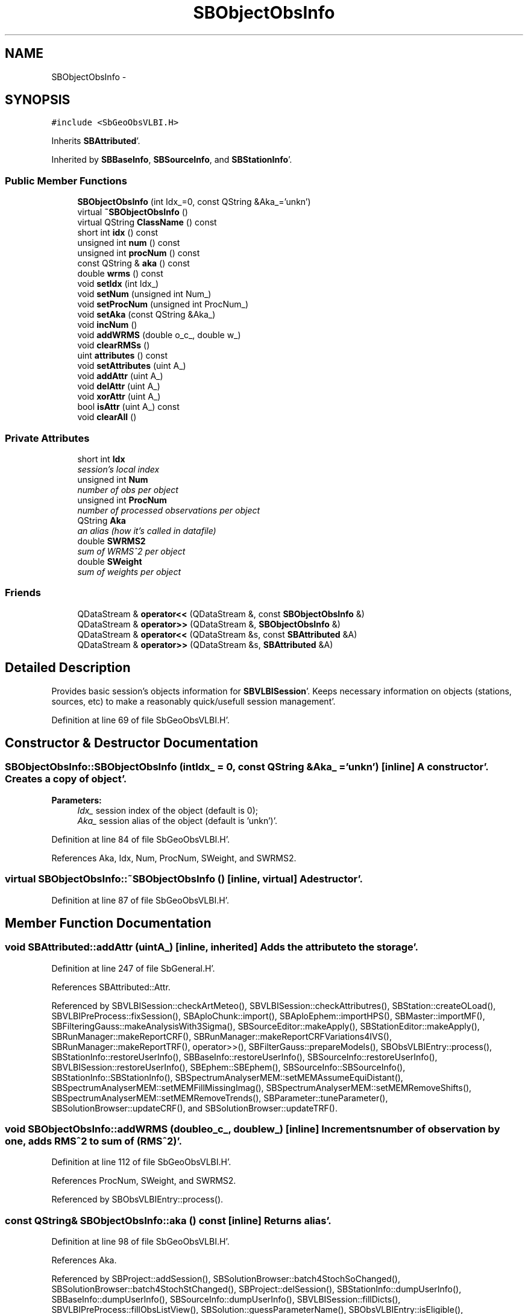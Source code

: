 .TH "SBObjectObsInfo" 3 "Mon May 14 2012" "Version 2.0.2" "SteelBreeze Reference Manual" \" -*- nroff -*-
.ad l
.nh
.SH NAME
SBObjectObsInfo \- 
.SH SYNOPSIS
.br
.PP
.PP
\fC#include <SbGeoObsVLBI\&.H>\fP
.PP
Inherits \fBSBAttributed\fP'\&.
.PP
Inherited by \fBSBBaseInfo\fP, \fBSBSourceInfo\fP, and \fBSBStationInfo\fP'\&.
.SS "Public Member Functions"

.in +1c
.ti -1c
.RI "\fBSBObjectObsInfo\fP (int Idx_=0, const QString &Aka_='unkn')"
.br
.ti -1c
.RI "virtual \fB~SBObjectObsInfo\fP ()"
.br
.ti -1c
.RI "virtual QString \fBClassName\fP () const "
.br
.ti -1c
.RI "short int \fBidx\fP () const "
.br
.ti -1c
.RI "unsigned int \fBnum\fP () const "
.br
.ti -1c
.RI "unsigned int \fBprocNum\fP () const "
.br
.ti -1c
.RI "const QString & \fBaka\fP () const "
.br
.ti -1c
.RI "double \fBwrms\fP () const "
.br
.ti -1c
.RI "void \fBsetIdx\fP (int Idx_)"
.br
.ti -1c
.RI "void \fBsetNum\fP (unsigned int Num_)"
.br
.ti -1c
.RI "void \fBsetProcNum\fP (unsigned int ProcNum_)"
.br
.ti -1c
.RI "void \fBsetAka\fP (const QString &Aka_)"
.br
.ti -1c
.RI "void \fBincNum\fP ()"
.br
.ti -1c
.RI "void \fBaddWRMS\fP (double o_c_, double w_)"
.br
.ti -1c
.RI "void \fBclearRMSs\fP ()"
.br
.ti -1c
.RI "uint \fBattributes\fP () const "
.br
.ti -1c
.RI "void \fBsetAttributes\fP (uint A_)"
.br
.ti -1c
.RI "void \fBaddAttr\fP (uint A_)"
.br
.ti -1c
.RI "void \fBdelAttr\fP (uint A_)"
.br
.ti -1c
.RI "void \fBxorAttr\fP (uint A_)"
.br
.ti -1c
.RI "bool \fBisAttr\fP (uint A_) const "
.br
.ti -1c
.RI "void \fBclearAll\fP ()"
.br
.in -1c
.SS "Private Attributes"

.in +1c
.ti -1c
.RI "short int \fBIdx\fP"
.br
.RI "\fIsession's local index \fP"
.ti -1c
.RI "unsigned int \fBNum\fP"
.br
.RI "\fInumber of obs per object \fP"
.ti -1c
.RI "unsigned int \fBProcNum\fP"
.br
.RI "\fInumber of processed observations per object \fP"
.ti -1c
.RI "QString \fBAka\fP"
.br
.RI "\fIan alias (how it's called in datafile) \fP"
.ti -1c
.RI "double \fBSWRMS2\fP"
.br
.RI "\fIsum of WRMS^2 per object \fP"
.ti -1c
.RI "double \fBSWeight\fP"
.br
.RI "\fIsum of weights per object \fP"
.in -1c
.SS "Friends"

.in +1c
.ti -1c
.RI "QDataStream & \fBoperator<<\fP (QDataStream &, const \fBSBObjectObsInfo\fP &)"
.br
.ti -1c
.RI "QDataStream & \fBoperator>>\fP (QDataStream &, \fBSBObjectObsInfo\fP &)"
.br
.ti -1c
.RI "QDataStream & \fBoperator<<\fP (QDataStream &s, const \fBSBAttributed\fP &A)"
.br
.ti -1c
.RI "QDataStream & \fBoperator>>\fP (QDataStream &s, \fBSBAttributed\fP &A)"
.br
.in -1c
.SH "Detailed Description"
.PP 
Provides basic session's objects information for \fBSBVLBISession\fP'\&. Keeps necessary information on objects (stations, sources, etc) to make a reasonably quick/usefull session management'\&. 
.PP
Definition at line 69 of file SbGeoObsVLBI\&.H'\&.
.SH "Constructor & Destructor Documentation"
.PP 
.SS "SBObjectObsInfo::SBObjectObsInfo (intIdx_ = \fC0\fP, const QString &Aka_ = \fC'unkn'\fP)\fC [inline]\fP"A constructor'\&. Creates a copy of object'\&. 
.PP
\fBParameters:\fP
.RS 4
\fIIdx_\fP session index of the object (default is 0); 
.br
\fIAka_\fP session alias of the object (default is 'unkn')'\&. 
.RE
.PP

.PP
Definition at line 84 of file SbGeoObsVLBI\&.H'\&.
.PP
References Aka, Idx, Num, ProcNum, SWeight, and SWRMS2\&.
.SS "virtual SBObjectObsInfo::~SBObjectObsInfo ()\fC [inline, virtual]\fP"A destructor'\&. 
.PP
Definition at line 87 of file SbGeoObsVLBI\&.H'\&.
.SH "Member Function Documentation"
.PP 
.SS "void SBAttributed::addAttr (uintA_)\fC [inline, inherited]\fP"Adds the attribute to the storage'\&. 
.PP
Definition at line 247 of file SbGeneral\&.H'\&.
.PP
References SBAttributed::Attr\&.
.PP
Referenced by SBVLBISession::checkArtMeteo(), SBVLBISession::checkAttributres(), SBStation::createOLoad(), SBVLBIPreProcess::fixSession(), SBAploChunk::import(), SBAploEphem::importHPS(), SBMaster::importMF(), SBFilteringGauss::makeAnalysisWith3Sigma(), SBSourceEditor::makeApply(), SBStationEditor::makeApply(), SBRunManager::makeReportCRF(), SBRunManager::makeReportCRFVariations4IVS(), SBRunManager::makeReportTRF(), operator>>(), SBFilterGauss::prepareModels(), SBObsVLBIEntry::process(), SBStationInfo::restoreUserInfo(), SBBaseInfo::restoreUserInfo(), SBSourceInfo::restoreUserInfo(), SBVLBISession::restoreUserInfo(), SBEphem::SBEphem(), SBSourceInfo::SBSourceInfo(), SBStationInfo::SBStationInfo(), SBSpectrumAnalyserMEM::setMEMAssumeEquiDistant(), SBSpectrumAnalyserMEM::setMEMFillMissingImag(), SBSpectrumAnalyserMEM::setMEMRemoveShifts(), SBSpectrumAnalyserMEM::setMEMRemoveTrends(), SBParameter::tuneParameter(), SBSolutionBrowser::updateCRF(), and SBSolutionBrowser::updateTRF()\&.
.SS "void SBObjectObsInfo::addWRMS (doubleo_c_, doublew_)\fC [inline]\fP"Increments number of observation by one, adds RMS^2 to sum of (RMS^2)'\&. 
.PP
Definition at line 112 of file SbGeoObsVLBI\&.H'\&.
.PP
References ProcNum, SWeight, and SWRMS2\&.
.PP
Referenced by SBObsVLBIEntry::process()\&.
.SS "const QString& SBObjectObsInfo::aka () const\fC [inline]\fP"Returns alias'\&. 
.PP
Definition at line 98 of file SbGeoObsVLBI\&.H'\&.
.PP
References Aka\&.
.PP
Referenced by SBProject::addSession(), SBSolutionBrowser::batch4StochSoChanged(), SBSolutionBrowser::batch4StochStChanged(), SBProject::delSession(), SBStationInfo::dumpUserInfo(), SBBaseInfo::dumpUserInfo(), SBSourceInfo::dumpUserInfo(), SBVLBISession::fillDicts(), SBVLBIPreProcess::fillObsListView(), SBSolution::guessParameterName(), SBObsVLBIEntry::isEligible(), SBCableLI::key(), SBStaInfoLI::key(), SBBasInfoLI::key(), SBSouInfoLI::key(), SBSolutionBrowser::lookupParameters(), SBRunManager::makeReportCRFVariations(), SBRunManager::makeReportMaps(), SBRunManager::makeReportTRFVariations(), operator<<(), SBObsVLBIEntry::process(), SBSourceInfo::restoreUserInfo(), SBStaParsEditor::SBStaParsEditor(), sinex_tro_TropSolutionStation(), SBCableLI::text(), SBStaInfoLI::text(), SBBasInfoLI::text(), SBSouInfoLI::text(), SBSolutionBrowser::wLocalSoPars(), SBSolutionBrowser::wLocalStPars(), and SBVLBISessionEditor::wObservs()\&.
.SS "uint SBAttributed::attributes () const\fC [inline, inherited]\fP"Returns the attributes'\&. 
.PP
Definition at line 243 of file SbGeneral\&.H'\&.
.PP
References SBAttributed::Attr\&.
.PP
Referenced by SBCoordinates::operator==(), and SBVLBISessionEditor::~SBVLBISessionEditor()\&.
.SS "virtual QString SBObjectObsInfo::ClassName () const\fC [inline, virtual]\fP"Refers to a class name (debug info) 
.PP
Reimplemented from \fBSBAttributed\fP'\&.
.PP
Reimplemented in \fBSBSourceInfo\fP, \fBSBBaseInfo\fP, and \fBSBStationInfo\fP'\&.
.PP
Definition at line 89 of file SbGeoObsVLBI\&.H'\&.
.SS "void SBAttributed::clearAll ()\fC [inline, inherited]\fP"Removes all attributes'\&. 
.PP
Definition at line 255 of file SbGeneral\&.H'\&.
.PP
References SBAttributed::Attr\&.
.SS "void SBObjectObsInfo::clearRMSs ()\fC [inline]\fP"
.PP
Definition at line 113 of file SbGeoObsVLBI\&.H'\&.
.PP
References ProcNum, SWeight, and SWRMS2\&.
.SS "void SBAttributed::delAttr (uintA_)\fC [inline, inherited]\fP"Deletes the attribute from the storage'\&. 
.PP
Definition at line 249 of file SbGeneral\&.H'\&.
.PP
References SBAttributed::Attr\&.
.PP
Referenced by SBProject::addSession(), SBVLBISession::checkAttributres(), SBVLBIPreProcess::clearPars(), SBStation::deleteOLoad(), SBObsVLBIEntry::isEligible(), SBFilteringGauss::makeAnalysisWith3Sigma(), SBRunManager::makeReportCRF(), SBRunManager::makeReportCRFVariations4IVS(), SBRunManager::makeReportTRF(), SBStationInfo::restoreUserInfo(), SBBaseInfo::restoreUserInfo(), SBSourceInfo::restoreUserInfo(), SBVLBISession::restoreUserInfo(), SBParameter::rw(), SBEphem::SBEphem(), SBStation::SBStation(), SBSpectrumAnalyserMEM::setMEMAssumeEquiDistant(), SBSpectrumAnalyserMEM::setMEMFillMissingImag(), SBSpectrumAnalyserMEM::setMEMRemoveShifts(), SBSpectrumAnalyserMEM::setMEMRemoveTrends(), and SBParameter::tuneParameter()\&.
.SS "short int SBObjectObsInfo::idx () const\fC [inline]\fP"Returns local index'\&. 
.PP
Definition at line 92 of file SbGeoObsVLBI\&.H'\&.
.PP
References Idx\&.
.PP
Referenced by SBVLBISession::checkArtMeteo(), SBVLBISession::checkAttributres(), SBVLBISession::fillDicts(), SBCableLI::key(), SBStaInfoLI::key(), SBBasInfoLI::key(), SBSouInfoLI::key(), SBVLBISession::parseObsDumpString(), SBStationInfo::restoreUserInfo(), SBCableLI::text(), SBStaInfoLI::text(), SBBasInfoLI::text(), and SBSouInfoLI::text()\&.
.SS "void SBObjectObsInfo::incNum ()\fC [inline]\fP"Increments number of observation by one'\&. 
.PP
Definition at line 110 of file SbGeoObsVLBI\&.H'\&.
.PP
References Num\&.
.SS "bool SBAttributed::isAttr (uintA_) const\fC [inline, inherited]\fP"Returns TRUE if the attribute is set'\&. 
.PP
Definition at line 253 of file SbGeneral\&.H'\&.
.PP
References SBAttributed::Attr\&.
.PP
Referenced by SBStationEditor::acquireData(), SBStaParsEditor::acquireData(), SBObsVLBIEntry::ambientH_1(), SBObsVLBIEntry::ambientH_2(), SBObsVLBIEntry::ambientP_1(), SBObsVLBIEntry::ambientP_2(), SBObsVLBIEntry::ambientT_1(), SBObsVLBIEntry::ambientT_2(), SBDelay::calc(), SBVLBISession::checkArtMeteo(), SBVLBISession::checkAttributres(), collectListOfSINEXParameters(), SBStationInfo::dumpUserInfo(), SBBaseInfo::dumpUserInfo(), SBSourceInfo::dumpUserInfo(), SBVLBISession::dumpUserInfo(), SBFilterModel::eliminateAfter(), SBFilterModel::eliminateBefore(), SBVLBIPreProcess::fillObsListView(), SBRunManager::fillParameterList(), SBMEM::fpe(), SBFilterGauss::interpolate(), SBObservation::isEligible(), SBObsVLBIEntry::isEligible(), SBVLBIObsPPLI::key(), SBSourceListItem::key(), SBStationListItem::key(), SBVLBISesInfoLI::key(), SBVLBISesPreProcLI::key(), SBVLBIObsLI::key(), SBStaInfoLI::key(), SBBasInfoLI::key(), SBSouInfoLI::key(), SBStationImport::loadOLoad(), SBParameter::m(), SBRunManager::makeReportCRF(), SBRunManager::makeReportCRFVariations(), SBRunManager::makeReportCRFVariations4IVS(), SBRunManager::makeReportMaps(), SBRunManager::makeReportTRF(), SBRunManager::makeReportTRFVariations(), operator<<(), operator>>(), SBVLBIObsPPLI::paintCell(), SBObsVLBIEntry::process(), SBRunManager::process_m1(), SBMEM::readDataFile(), SBParameter::rw(), SBStaParsEditor::SBStaParsEditor(), SBProjectCreate::selChanged(), sinex_SiteEccentricityBlock(), sinex_SiteIDBlock(), sinex_SourceIDBlock(), SBParameter::str4compare(), SBVLBIObsPPLI::text(), SBSourceListItem::text(), SBStationListItem::text(), SBVLBISesInfoLI::text(), SBVLBISesPreProcLI::text(), SBVLBIObsLI::text(), SBStaInfoLI::text(), SBBasInfoLI::text(), SBSouInfoLI::text(), SBMasterRecBrowser::SBMRListItem::text(), SBSolutionBrowser::updateCRF(), SBBrowseSources::updateList(), SBSolutionBrowser::updateTRF(), SBVLBISessionEditor::wObservs(), SBSourceEditor::wStats(), SBStationEditor::wStats(), and SBStation::~SBStation()\&.
.SS "unsigned int SBObjectObsInfo::num () const\fC [inline]\fP"Returns number of observations'\&. 
.PP
Definition at line 94 of file SbGeoObsVLBI\&.H'\&.
.PP
References Num\&.
.PP
Referenced by SBProject::addSession(), SBSolutionBrowser::batch4StochSoChanged(), SBSolutionBrowser::batch4StochStChanged(), SBProject::delSession(), SBStaInfoLI::key(), SBBasInfoLI::key(), SBSouInfoLI::key(), SBRunManager::makeReportCRFVariations4IVS(), SBStaInfoLI::text(), SBBasInfoLI::text(), SBSouInfoLI::text(), SBSolutionBrowser::wLocalSoPars(), and SBSolutionBrowser::wLocalStPars()\&.
.SS "unsigned int SBObjectObsInfo::procNum () const\fC [inline]\fP"Returns number of processed observations'\&. 
.PP
Definition at line 96 of file SbGeoObsVLBI\&.H'\&.
.PP
References ProcNum\&.
.PP
Referenced by SBStaInfoLI::key(), SBBasInfoLI::key(), SBSouInfoLI::key(), SBStaInfoLI::text(), SBBasInfoLI::text(), and SBSouInfoLI::text()\&.
.SS "void SBObjectObsInfo::setAka (const QString &Aka_)\fC [inline]\fP"Sets up alias'\&. 
.PP
Definition at line 108 of file SbGeoObsVLBI\&.H'\&.
.PP
References Aka\&.
.SS "void SBAttributed::setAttributes (uintA_)\fC [inline, inherited]\fP"Sets up the attributes'\&. 
.PP
Definition at line 245 of file SbGeneral\&.H'\&.
.PP
References SBAttributed::Attr\&.
.PP
Referenced by SBCelestBody::SBCelestBody(), and SBVLBISessionEditor::~SBVLBISessionEditor()\&.
.SS "void SBObjectObsInfo::setIdx (intIdx_)\fC [inline]\fP"Sets up index'\&. 
.PP
Definition at line 102 of file SbGeoObsVLBI\&.H'\&.
.PP
References Idx\&.
.SS "void SBObjectObsInfo::setNum (unsigned intNum_)\fC [inline]\fP"Sets up number of observations per object'\&. 
.PP
Definition at line 104 of file SbGeoObsVLBI\&.H'\&.
.PP
References Num\&.
.PP
Referenced by SBProject::addSession(), SBSolutionBrowser::batch4StochSoChanged(), SBSolutionBrowser::batch4StochStChanged(), SBProject::delSession(), and SBSolutionBrowser::lookupParameters()\&.
.SS "void SBObjectObsInfo::setProcNum (unsigned intProcNum_)\fC [inline]\fP"Sets up number of processed observations per object'\&. 
.PP
Definition at line 106 of file SbGeoObsVLBI\&.H'\&.
.PP
References ProcNum\&.
.SS "double SBObjectObsInfo::wrms () const\fC [inline]\fP"
.PP
Definition at line 99 of file SbGeoObsVLBI\&.H'\&.
.PP
References SWeight, and SWRMS2\&.
.PP
Referenced by SBStaInfoLI::key(), SBBasInfoLI::key(), SBSouInfoLI::key(), SBStaInfoLI::text(), SBBasInfoLI::text(), and SBSouInfoLI::text()\&.
.SS "void SBAttributed::xorAttr (uintA_)\fC [inline, inherited]\fP"Toggles the attribute in the storage'\&. 
.PP
Definition at line 251 of file SbGeneral\&.H'\&.
.PP
References SBAttributed::Attr\&.
.PP
Referenced by SBStaParsEditor::acquireData(), SBVLBIPreProcess::toggleEntryMarkEnable(), and SBVLBIPreProcess::toggleEntryMoveEnable()\&.
.SH "Friends And Related Function Documentation"
.PP 
.SS "QDataStream & operator<< (QDataStream &s, const \fBSBObjectObsInfo\fP &Oi)\fC [friend]\fP"Output to the data stream'\&. 
.PP
Definition at line 122 of file SbGeoObsVLBI\&.H'\&.
.SS "QDataStream& operator<< (QDataStream &s, const \fBSBAttributed\fP &A)\fC [friend, inherited]\fP"
.PP
Definition at line 259 of file SbGeneral\&.H'\&.
.SS "QDataStream & operator>> (QDataStream &s, \fBSBObjectObsInfo\fP &Oi)\fC [friend]\fP"Input from the data stream'\&. 
.PP
Definition at line 128 of file SbGeoObsVLBI\&.H'\&.
.SS "QDataStream& operator>> (QDataStream &s, \fBSBAttributed\fP &A)\fC [friend, inherited]\fP"
.PP
Definition at line 260 of file SbGeneral\&.H'\&.
.SH "Member Data Documentation"
.PP 
.SS "QString \fBSBObjectObsInfo::Aka\fP\fC [private]\fP"
.PP
an alias (how it's called in datafile) 
.PP
Definition at line 75 of file SbGeoObsVLBI\&.H'\&.
.PP
Referenced by aka(), SBObjectObsInfo(), and setAka()\&.
.SS "short int \fBSBObjectObsInfo::Idx\fP\fC [private]\fP"
.PP
session's local index 
.PP
Definition at line 72 of file SbGeoObsVLBI\&.H'\&.
.PP
Referenced by idx(), SBObjectObsInfo(), and setIdx()\&.
.SS "unsigned int \fBSBObjectObsInfo::Num\fP\fC [private]\fP"
.PP
number of obs per object 
.PP
Definition at line 73 of file SbGeoObsVLBI\&.H'\&.
.PP
Referenced by incNum(), num(), SBObjectObsInfo(), and setNum()\&.
.SS "unsigned int \fBSBObjectObsInfo::ProcNum\fP\fC [private]\fP"
.PP
number of processed observations per object 
.PP
Definition at line 74 of file SbGeoObsVLBI\&.H'\&.
.PP
Referenced by addWRMS(), clearRMSs(), procNum(), SBObjectObsInfo(), and setProcNum()\&.
.SS "double \fBSBObjectObsInfo::SWeight\fP\fC [private]\fP"
.PP
sum of weights per object 
.PP
Definition at line 77 of file SbGeoObsVLBI\&.H'\&.
.PP
Referenced by addWRMS(), clearRMSs(), SBObjectObsInfo(), and wrms()\&.
.SS "double \fBSBObjectObsInfo::SWRMS2\fP\fC [private]\fP"
.PP
sum of WRMS^2 per object 
.PP
Definition at line 76 of file SbGeoObsVLBI\&.H'\&.
.PP
Referenced by addWRMS(), clearRMSs(), SBObjectObsInfo(), and wrms()\&.

.SH "Author"
.PP 
Generated automatically by Doxygen for SteelBreeze Reference Manual from the source code'\&.
